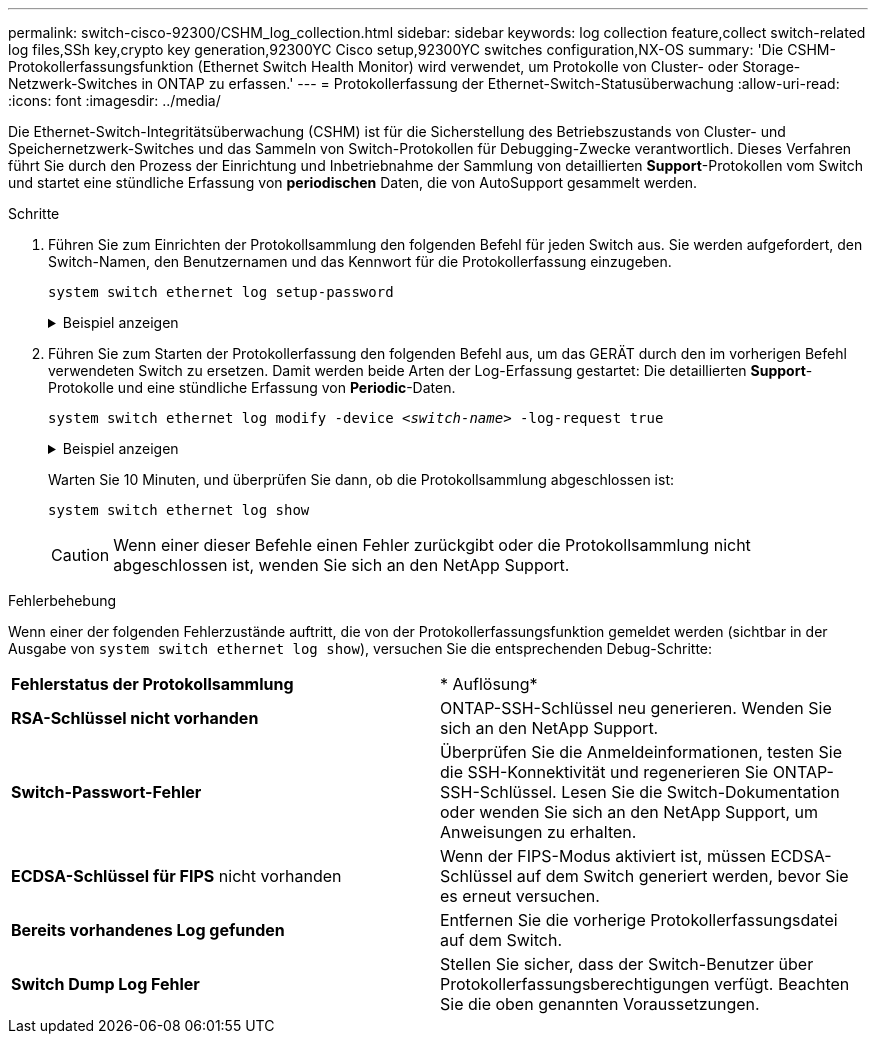 ---
permalink: switch-cisco-92300/CSHM_log_collection.html 
sidebar: sidebar 
keywords: log collection feature,collect switch-related log files,SSh key,crypto key generation,92300YC Cisco setup,92300YC switches configuration,NX-OS 
summary: 'Die CSHM-Protokollerfassungsfunktion (Ethernet Switch Health Monitor) wird verwendet, um Protokolle von Cluster- oder Storage-Netzwerk-Switches in ONTAP zu erfassen.' 
---
= Protokollerfassung der Ethernet-Switch-Statusüberwachung
:allow-uri-read: 
:icons: font
:imagesdir: ../media/


[role="lead"]
Die Ethernet-Switch-Integritätsüberwachung (CSHM) ist für die Sicherstellung des Betriebszustands von Cluster- und Speichernetzwerk-Switches und das Sammeln von Switch-Protokollen für Debugging-Zwecke verantwortlich. Dieses Verfahren führt Sie durch den Prozess der Einrichtung und Inbetriebnahme der Sammlung von detaillierten *Support*-Protokollen vom Switch und startet eine stündliche Erfassung von *periodischen* Daten, die von AutoSupport gesammelt werden.

.Schritte
. Führen Sie zum Einrichten der Protokollsammlung den folgenden Befehl für jeden Switch aus. Sie werden aufgefordert, den Switch-Namen, den Benutzernamen und das Kennwort für die Protokollerfassung einzugeben.
+
`system switch ethernet log setup-password`

+
.Beispiel anzeigen
[%collapsible]
====
[listing, subs="+quotes"]
----
cluster1::*> *system switch ethernet log setup-password*
Enter the switch name: *<return>*
The switch name entered is not recognized.
Choose from the following list:
*cs1*
*cs2*

cluster1::*> *system switch ethernet log setup-password*

Enter the switch name: *cs1*
Would you like to specify a user other than admin for log collection? {y|n}: *n*

Enter the password: *<enter switch password>*
Enter the password again: *<enter switch password>*

cluster1::*> *system switch ethernet log setup-password*

Enter the switch name: *cs2*
Would you like to specify a user other than admin for log collection? {y|n}: *n*

Enter the password: *<enter switch password>*
Enter the password again: *<enter switch password>*
----
====
. Führen Sie zum Starten der Protokollerfassung den folgenden Befehl aus, um das GERÄT durch den im vorherigen Befehl verwendeten Switch zu ersetzen. Damit werden beide Arten der Log-Erfassung gestartet: Die detaillierten *Support*-Protokolle und eine stündliche Erfassung von *Periodic*-Daten.
+
`system switch ethernet log modify -device _<switch-name>_ -log-request true`

+
.Beispiel anzeigen
[%collapsible]
====
[listing, subs="+quotes"]
----
cluster1::*> *system switch ethernet log modify -device cs1 -log-request true*

Do you want to modify the cluster switch log collection configuration? {y|n}: [n] *y*

Enabling cluster switch log collection.

cluster1::*> *system switch ethernet log modify -device cs2 -log-request true*

Do you want to modify the cluster switch log collection configuration? {y|n}: [n] *y*

Enabling cluster switch log collection.
----
====
+
Warten Sie 10 Minuten, und überprüfen Sie dann, ob die Protokollsammlung abgeschlossen ist:

+
`system switch ethernet log show`

+

CAUTION: Wenn einer dieser Befehle einen Fehler zurückgibt oder die Protokollsammlung nicht abgeschlossen ist, wenden Sie sich an den NetApp Support.



.Fehlerbehebung
Wenn einer der folgenden Fehlerzustände auftritt, die von der Protokollerfassungsfunktion gemeldet werden (sichtbar in der Ausgabe von `system switch ethernet log show`), versuchen Sie die entsprechenden Debug-Schritte:

|===


| *Fehlerstatus der Protokollsammlung* | * Auflösung* 


 a| 
*RSA-Schlüssel nicht vorhanden*
 a| 
ONTAP-SSH-Schlüssel neu generieren. Wenden Sie sich an den NetApp Support.



 a| 
*Switch-Passwort-Fehler*
 a| 
Überprüfen Sie die Anmeldeinformationen, testen Sie die SSH-Konnektivität und regenerieren Sie ONTAP-SSH-Schlüssel. Lesen Sie die Switch-Dokumentation oder wenden Sie sich an den NetApp Support, um Anweisungen zu erhalten.



 a| 
*ECDSA-Schlüssel für FIPS* nicht vorhanden
 a| 
Wenn der FIPS-Modus aktiviert ist, müssen ECDSA-Schlüssel auf dem Switch generiert werden, bevor Sie es erneut versuchen.



 a| 
*Bereits vorhandenes Log gefunden*
 a| 
Entfernen Sie die vorherige Protokollerfassungsdatei auf dem Switch.



 a| 
*Switch Dump Log Fehler*
 a| 
Stellen Sie sicher, dass der Switch-Benutzer über Protokollerfassungsberechtigungen verfügt. Beachten Sie die oben genannten Voraussetzungen.

|===